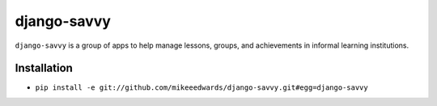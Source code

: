 ============
django-savvy
============
``django-savvy`` is a group of apps to help manage lessons, groups, and achievements in informal learning institutions.


Installation
------------

- ``pip install -e git://github.com/mikeeedwards/django-savvy.git#egg=django-savvy``